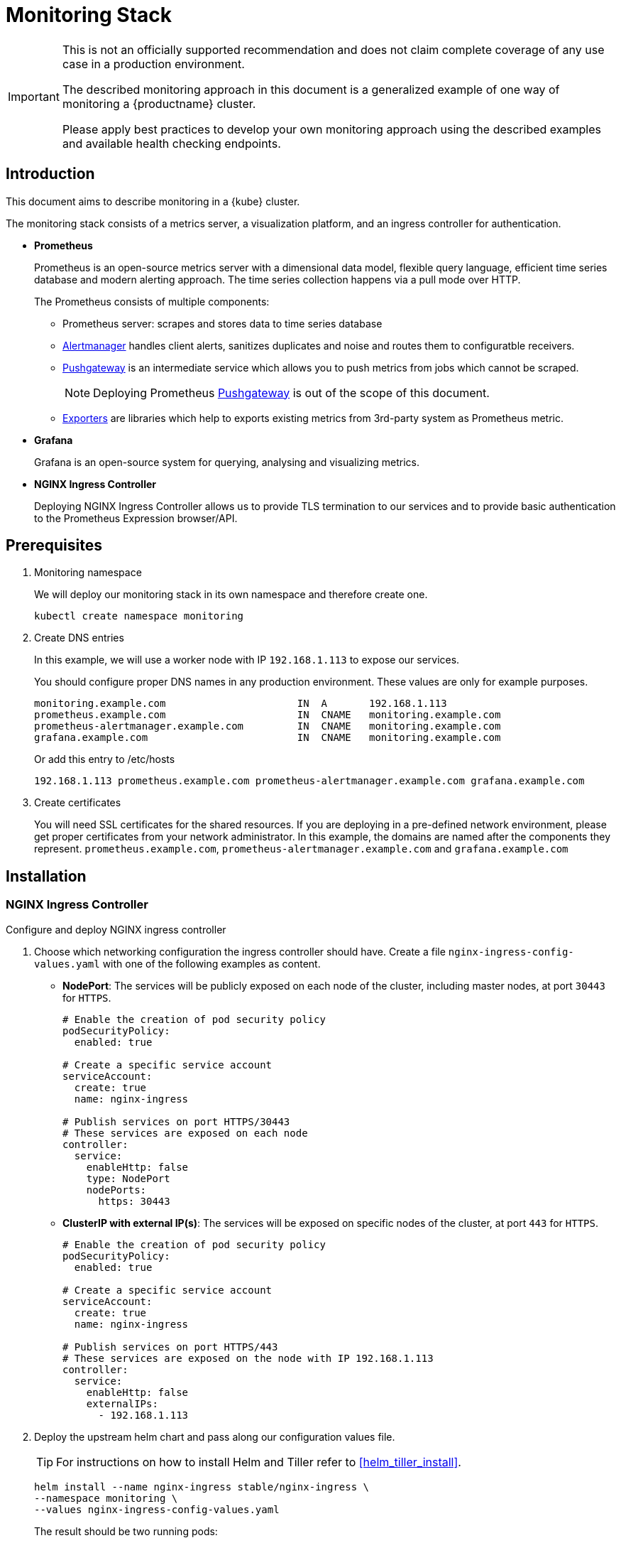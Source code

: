 = Monitoring Stack

[IMPORTANT]
====
This is not an officially supported recommendation and does not claim complete coverage of any use case in a production environment.

The described monitoring approach in this document is a generalized example of one way of monitoring a {productname} cluster.

Please apply best practices to develop your own monitoring approach using the described examples and available health checking endpoints.
====

== Introduction

This document aims to describe monitoring in a {kube} cluster.

The monitoring stack consists of a metrics server, a visualization platform, and an ingress controller for authentication.

* *Prometheus*
+
Prometheus is an open-source metrics server with a dimensional data model, flexible query language, efficient time series database and modern alerting approach. The time series collection happens via a pull mode over HTTP.
+
The Prometheus consists of multiple components:
+
 ** Prometheus server: scrapes and stores data to time series database
 ** https://prometheus.io/docs/alerting/alertmanager/[Alertmanager] handles client alerts, sanitizes duplicates and noise and routes them to configuratble receivers.
 ** https://prometheus.io/docs/practices/pushing/[Pushgateway] is an intermediate service which allows you to push metrics from jobs which cannot be scraped.
+
[NOTE]
====
Deploying Prometheus https://prometheus.io/docs/practices/pushing/[Pushgateway] is out of the scope of this document.
====
 ** https://prometheus.io/docs/instrumenting/exporters/[Exporters] are libraries which help to exports existing metrics from 3rd-party system as Prometheus metric.

* *Grafana*
+
Grafana is an open-source system for querying, analysing and visualizing metrics.

* *NGINX Ingress Controller*
+
Deploying NGINX Ingress Controller allows us to provide TLS termination to our services and to provide basic authentication to the Prometheus Expression browser/API.

== Prerequisites

. Monitoring namespace
+
We will deploy our monitoring stack in its own namespace and therefore create one.
+

[source,bash]
----
kubectl create namespace monitoring
----
. Create DNS entries
+
In this example, we will use a worker node with IP `192.168.1.113` to expose our services.
+
You should configure proper DNS names in any production environment.
These values are only for example purposes.
+
----
monitoring.example.com                      IN  A       192.168.1.113
prometheus.example.com                      IN  CNAME   monitoring.example.com
prometheus-alertmanager.example.com         IN  CNAME   monitoring.example.com
grafana.example.com                         IN  CNAME   monitoring.example.com
----
+
Or add this entry to /etc/hosts
+
----
192.168.1.113 prometheus.example.com prometheus-alertmanager.example.com grafana.example.com
----

. Create certificates
+
You will need SSL certificates for the shared resources.
If you are deploying in a pre-defined network environment, please get proper certificates from your network administrator.
In this example, the domains are named after the components they represent. `prometheus.example.com`, `prometheus-alertmanager.example.com` and `grafana.example.com`

== Installation

=== NGINX Ingress Controller

Configure and deploy NGINX ingress controller

. Choose which networking configuration the ingress controller should have. Create a file [path]`nginx-ingress-config-values.yaml` with one of the following examples as content.

* **NodePort**: The services will be publicly exposed on each node of the cluster, including master nodes, at port `30443` for `HTTPS`.
+
----
# Enable the creation of pod security policy
podSecurityPolicy:
  enabled: true

# Create a specific service account
serviceAccount:
  create: true
  name: nginx-ingress

# Publish services on port HTTPS/30443
# These services are exposed on each node
controller:
  service:
    enableHttp: false
    type: NodePort
    nodePorts:
      https: 30443
----
+
* **ClusterIP with external IP(s)**: The services will be exposed on specific nodes of the cluster, at port `443` for `HTTPS`.
+
----
# Enable the creation of pod security policy
podSecurityPolicy:
  enabled: true

# Create a specific service account
serviceAccount:
  create: true
  name: nginx-ingress

# Publish services on port HTTPS/443
# These services are exposed on the node with IP 192.168.1.113
controller:
  service:
    enableHttp: false
    externalIPs:
      - 192.168.1.113
----

. Deploy the upstream helm chart and pass along our configuration values file.
+
TIP: For instructions on how to install Helm and Tiller refer to <<helm_tiller_install>>.
+
[source,bash]
----
helm install --name nginx-ingress stable/nginx-ingress \
--namespace monitoring \
--values nginx-ingress-config-values.yaml
----

+
The result should be two running pods:
+
[source,bash]
----
kubectl -n monitoring get pod
NAME                                             READY     STATUS    RESTARTS   AGE
nginx-ingress-controller-74cffccfc-p8xbb         1/1       Running   0          4s
nginx-ingress-default-backend-6b9b546dc8-mfkjk   1/1       Running   0          4s
----

=== TLS

You must configure your certificates for the components as secrets in {kube} cluster. Get certificates from your local certificate authority.
In this example we are using a single certificate shared by the components `prometheus.example.com`, `prometheus-alertmanager.example.com` and `grafana.example.com`.

.Create Individual Secrets For Components
[NOTE]
====
Should you choose to secure each service with an individual certificate, you must repeat the step below for each component and adjust the name for the individual secret each time.

In this example the name is `monitoring-tls`.
====

.Note Down Secret Names For Configuration
[IMPORTANT]
====
Please note down the names of the secrets you have created.
Later configuration steps require secret names to be specified.
====

==== Trusted Certificates

Import trusted certificate to {kube} cluster. In this example, trusted certificate are `monitoring.key` and `monitoring.crt`.

[source,bash]
----
kubectl create -n monitoring secret tls monitoring-tls  \
--key  ./monitoring.key \
--cert ./monitoring.crt
----

==== Self-signed Certificates (optional)

In some cases you want to create self-signed certificates for testing of the stack. This is not recommended. If you are using proper CA signed certificates, you must skip this entirely.

[IMPORTANT]
Do not use self-signed certificates in production environments.
There is severe risk of Man-in-the-middle attacks.
Use proper certificates signed by your CA.

. Create a file _openssl.conf_ with the appropriate values
+
----
[req]
distinguished_name = req_distinguished_name
req_extensions = v3_req
default_md = sha256
default_bits = 4096
prompt=no

[req_distinguished_name]
C = CZ
ST = CZ
L = Prague
O = example
OU = monitoring
CN = example.com
emailAddress = admin@example.com

[v3_req]
basicConstraints = CA:FALSE
keyUsage = keyEncipherment, dataEncipherment
extendedKeyUsage = serverAuth
subjectAltName = @alt_names

[alt_names]
DNS.1 = prometheus.example.com
DNS.2 = prometheus-alertmanager.example.com
DNS.3 = grafana.example.com
----
+
This certificate uses Subject Alternative Names so it can be used for Prometheus and Grafana.

. Generate certificate
+
[source,bash]
----
openssl req -x509 -nodes -days 365 -newkey rsa:4096 \
-keyout ./monitoring.key -out ./monitoring.crt \
-config ./openssl.conf -extensions 'v3_req'
----

. Add TLS secret to {kube} cluster
+
[source,bash]
----
kubectl create -n monitoring secret tls monitoring-tls  \
--key  ./monitoring.key \
--cert ./monitoring.crt
----

=== Prometheus

. Configure Authentication
+
We need to create a `basic-auth` secret so the NGINX Ingress Controller can perform authentication.
+

Install `htpasswd` on your local workstation
+
[source,bash]
----
zypper in apache2-utils
----
+

Create the secret file [path]`auth`
+
[source,bash]
----
htpasswd -c auth admin
New password:
Re-type new password:
Adding password for user admin
----
IMPORTANT: It is very important that the filename is [path]`auth`.
During creation, a key in the configuration containing the secret is created that is named after the used filename.
The ingress controller will expect a key named `auth`.
+

Create secret in {kube} cluster
+
[source,bash]
----
kubectl create secret generic -n monitoring prometheus-basic-auth --from-file=auth
----

. Create a configuration file [path]`prometheus-config-values.yaml`
+
We need to configure the storage for our deployment.
Choose among the options and uncomment the line in the config file.
In production environments you must configure persistent storage.

** Use an existing `PersistentVolumeClaim`
** Use a `StorageClass` (preferred)

+
----
# Alertmanager configuration
alertmanager:
  enabled: true
  ingress:
    enabled: true
    hosts:
    -  prometheus-alertmanager.example.com
    annotations:
      kubernetes.io/ingress.class: nginx
      nginx.ingress.kubernetes.io/auth-type: basic
      nginx.ingress.kubernetes.io/auth-secret: prometheus-basic-auth
      nginx.ingress.kubernetes.io/auth-realm: "Authentication Required"
    tls:
      - hosts:
        - prometheus-alertmanager.example.com
        secretName: monitoring-tls
  persistentVolume:
    enabled: true
    ## Use a StorageClass
    storageClass: my-storage-class
    ## Create a PersistentVolumeClaim of 2Gi
    size: 2Gi
    ## Use an existing PersistentVolumeClaim (my-pvc)
    #existingClaim: my-pvc

## Alertmanager is configured through alertmanager.yml. This file and any others
## listed in alertmanagerFiles will be mounted into the alertmanager pod.
## See configuration options https://prometheus.io/docs/alerting/configuration/
#alertmanagerFiles:
#  alertmanager.yml:

# Create a specific service account
serviceAccounts:
  nodeExporter:
    name: prometheus-node-exporter

# Allow scheduling of node-exporter on master nodes
nodeExporter:
  hostNetwork: false
  hostPID: false
  podSecurityPolicy:
    enabled: true
    annotations:
      apparmor.security.beta.kubernetes.io/allowedProfileNames: runtime/default
      apparmor.security.beta.kubernetes.io/defaultProfileName: runtime/default
      seccomp.security.alpha.kubernetes.io/allowedProfileNames: runtime/default
      seccomp.security.alpha.kubernetes.io/defaultProfileName: runtime/default
  tolerations:
    - key: node-role.kubernetes.io/master
      operator: Exists
      effect: NoSchedule

# Disable Pushgateway
pushgateway:
  enabled: false

# Prometheus configuration
server:
  ingress:
    enabled: true
    hosts:
    - prometheus.example.com
    annotations:
      kubernetes.io/ingress.class: nginx
      nginx.ingress.kubernetes.io/auth-type: basic
      nginx.ingress.kubernetes.io/auth-secret: prometheus-basic-auth
      nginx.ingress.kubernetes.io/auth-realm: "Authentication Required"
    tls:
      - hosts:
        - prometheus.example.com
        secretName: monitoring-tls
  persistentVolume:
    enabled: true
    ## Use a StorageClass
    storageClass: my-storage-class
    ## Create a PersistentVolumeClaim of 8Gi
    size: 8Gi
    ## Use an existing PersistentVolumeClaim (my-pvc)
    #existingClaim: my-pvc

## Prometheus is configured through prometheus.yml. This file and any others
## listed in serverFiles will be mounted into the server pod.
## See configuration options
## https://prometheus.io/docs/prometheus/latest/configuration/configuration/
#serverFiles:
#  prometheus.yml:
----

. Deploy the upstream helm chart and pass our configuration values file.
+
[source,bash]
----
helm install --name prometheus stable/prometheus \
--namespace monitoring \
--values prometheus-config-values.yaml
----
+
There need to be 3 pods running (3 node-exporter pods because we have 3 nodes).
+
[source,bash]
----
kubectl -n monitoring get pod | grep prometheus
NAME                                             READY     STATUS    RESTARTS   AGE
prometheus-alertmanager-5487596d54-kcdd6         2/2       Running   0          2m
prometheus-kube-state-metrics-566669df8c-krblx   1/1       Running   0          2m
prometheus-node-exporter-jnc5w                   1/1       Running   0          2m
prometheus-node-exporter-qfwp9                   1/1       Running   0          2m
prometheus-node-exporter-sc4ls                   1/1       Running   0          2m
prometheus-server-6488f6c4cd-5n9w8               2/2       Running   0          2m
----

. At this stage, the Prometheus Expression browser/API should be accessible, depending on your network configuration
* NodePort: https://prometheus.example.com:30443
* ClusterIP with external IP(s): https://prometheus.example.com

=== Alertmanager Configuration Example

The configuration sets one "receiver" to get notified by email when a node meets one of these conditions:

* Node is unschedulable
* Node runs out of disk space
* Node has memory pressure
* Node has disk pressure

The first two are critical because the node can not accept new pods, the last two are just warnings.

The Alertmanager configuration can be added to [path]`prometheus-config-values.yaml` by adding the `alertmanagerFiles` section.

For more information on how to configure Alertmanager, refer to https://prometheus.io/docs/alerting/configuration[Prometheus: Alerting - Configuration].

. Configuring Alertmanager
+
Add the `alertmanagerFiles` section to your Prometheus configuration.
+
----
alertmanagerFiles:
  alertmanager.yml:
    global:
      # The smarthost and SMTP sender used for mail notifications.
      smtp_from: alertmanager@example.com
      smtp_smarthost: smtp.example.com:587
      smtp_auth_username: admin@example.com
      smtp_auth_password: <password>
      smtp_require_tls: true

    route:
      # The labels by which incoming alerts are grouped together.
      group_by: ['node']

      # When a new group of alerts is created by an incoming alert, wait at
      # least 'group_wait' to send the initial notification.
      # This way ensures that you get multiple alerts for the same group that start
      # firing shortly after another are batched together on the first
      # notification.
      group_wait: 30s

      # When the first notification was sent, wait 'group_interval' to send a batch
      # of new alerts that started firing for that group.
      group_interval: 5m

      # If an alert has successfully been sent, wait 'repeat_interval' to
      # resend them.
      repeat_interval: 3h

      # A default receiver
      receiver: admin-example

    receivers:
    - name: 'admin-example'
      email_configs:
      - to: 'admin@example.com'
----

. Replace the empty set of rules `rules: {}` in the `serverFiles` section of the configuration file.
+
For more information on how to configure alerts, refer to: https://prometheus.io/docs/alerting/notification_examples/[Prometheus:
Alerting - Notification Template Examples]
+

----
serverFiles:
  alerts: {}
  rules:
    groups:
    - name: caasp.node.rules
      rules:
      - alert: NodeIsNotReady
        expr: kube_node_status_condition{condition="Ready",status="false"} == 1
        for: 1m
        labels:
          severity: critical
        annotations:
          description: '{{ $labels.node }} is not ready'
      - alert: NodeIsOutOfDisk
        expr: kube_node_status_condition{condition="OutOfDisk",status="true"} == 1
        labels:
          severity: critical
        annotations:
          description: '{{ $labels.node }} has insufficient free disk space'
      - alert: NodeHasDiskPressure
        expr: kube_node_status_condition{condition="DiskPressure",status="true"} == 1
        labels:
          severity: warning
        annotations:
          description: '{{ $labels.node }} has insufficient available disk space'
      - alert: NodeHasInsufficientMemory
        expr: kube_node_status_condition{condition="MemoryPressure",status="true"} == 1
        labels:
          severity: warning
        annotations:
          description: '{{ $labels.node }} has insufficient available memory'
----

. You should now be able to see you Alertmanager, depending on your network configuration
* NodePort: https://prometheus-alertmanager.example.com:30443
* ClusterIP with external IP(s): https://prometheus-alertmanager.example.com

=== Grafana

Starting from Grafana 5.0, it is possible to dynamically provision the data sources and dashboards via files.
In {kube} cluster, these files are provided via the utilization of `ConfigMap`, editing a `ConfigMap` will result by the modification of the configuration without having to delete/recreate the pod.

. Configure Grafana provisioning
+
Create the default datasource configuration file _grafana-datasources.yaml_ which point to our Prometheus server
+
----
---
kind: ConfigMap
apiVersion: v1
metadata:
  name: grafana-datasources
  namespace: monitoring
  labels:
     grafana_datasource: "1"
data:
  datasource.yaml: |-
    apiVersion: 1
    deleteDatasources:
      - name: Prometheus
        orgId: 1
    datasources:
    - name: Prometheus
      type: prometheus
      url: http://prometheus-server.monitoring.svc.cluster.local:80
      access: proxy
      orgId: 1
      isDefault: true
----

. Create the ConfigMap in {kube} cluster
+
[source,bash]
----
kubectl create -f grafana-datasources.yaml
----

. Configure storage for the deployment
+
Choose among the options and uncomment the line in the config file.
In production environments you must configure persistent storage.

** Use an existing PersistentVolumeClaim
** Use a StorageClass (preferred)

+
Create a file _grafana-config-values.yaml_ with the appropriate values
+
----
# Configure admin password
adminPassword: <password>

# Ingress configuration
ingress:
  enabled: true
  annotations:
    kubernetes.io/ingress.class: nginx
  hosts:
    - grafana.example.com
  tls:
    - hosts:
      - grafana.example.com
      secretName: monitoring-tls

# Configure persistent storage
persistence:
  enabled: true
  accessModes:
    - ReadWriteOnce
  ## Use a StorageClass
  storageClassName: my-storage-class
  ## Create a PersistentVolumeClaim of 10Gi
  size: 10Gi
  ## Use an existing PersistentVolumeClaim (my-pvc)
  #existingClaim: my-pvc

# Enable sidecar for provisioning
sidecar:
  datasources:
    enabled: true
    label: grafana_datasource
  dashboards:
    enabled: true
    label: grafana_dashboard
----

. Deploy the upstream helm chart and pass our configuration values file
+
[source,bash]
----
helm install --name grafana stable/grafana \
--namespace monitoring \
--values grafana-config-values.yaml
----

. The result should be a running Grafana pod
+
[source,bash]
----
kubectl -n monitoring get pod | grep grafana
NAME                                             READY     STATUS    RESTARTS   AGE
grafana-dbf7ddb7d-fxg6d                          3/3       Running   0          2m
----

+
At this stage, Grafana should be accessible, depending on your network configuration

* NodePort: https://grafana.example.com:30443
* ClusterIP with external IP(s): https://grafana.example.com

. Now you can add Grafana dashboards.

==== Adding Grafana Dashboards

There are two ways to add dashboards to Grafana:

* Deploy an existing dashboard from https://grafana.com/dashboards[Grafana dashboards]
  . Open the deployed Grafana in your browser and log in.
  . On the home page of Grafana, hover your mousecursor over the + button on the left sidebar and click on the import menuitem.
  . Select an existing dashboard for your purpose from Grafana dashboards. Copy the URL to the clipboard.
  . Paste the URL (for example) `https://grafana.com/dashboards/3131` into the first input field to import the "Kubernetes All Nodes" Grafana Dashboard. After pasting in the url, the view will change to another form.
  . Now select the "Prometheus" datasource in the `prometheus` field and click on the import button.
  . The browser will redirect you to your newly created dashboard.

* Build your own dashboard
  Deploy your own dashboard by configuration file containing the dashboard definition.

  . Create your dashboard definition file as a `ConfigMap`, for example [path]`grafana-dashboards-caasp-cluster.yaml`.

+
----
---
apiVersion: v1
kind: ConfigMap
metadata:
  name: grafana-dashboards-caasp-cluster
  namespace: monitoring
  labels:
     grafana_dashboard: "1"
data:
  caasp-cluster.json: |-
    {
      "__inputs": [
        {
          "name": "DS_PROMETHEUS",
          "label": "Prometheus",
          "description": "",
          "type": "datasource",
          "pluginId": "prometheus",
          "pluginName": "Prometheus"
        }
      ],
      "__requires": [
        {
          "type": "grafana",
[...]
continues with definition of dashboard JSON
[...]
----

  . Apply the `ConfigMap` to the cluster.
+
[source,bash]
----
kubectl apply -f grafana-dashboards-caasp-cluster.yaml
----

+
You can find a couple of dashboard examples for {productname} in the https://github.com/SUSE/caasp-monitoring[CaaSP monitoring] on GitHub. This repo provides dashboards to visualize {kube} cluster resources.

== Monitoring

=== Prometheus Jobs

The Prometheus upstream helm chart includes the following pre-defined jobs that will scrapes metrics from these jobs using service discovery.

* prometheus: Get metrics from prometheus server
* kubernetes-apiservers: Get metrics from {kube} apiserver
* kubernetes-nodes: Get metrics from {kube} nodes
* kubernetes-nodes-cadvisor: Get https://kubernetes.io/docs/tasks/debug-application-cluster/resource-usage-monitoring/#cadvisor[cAdvisor] metrics reported from {kube} cluster
* kubernetes-service-endpoints: Get metrics from Services which have annotation `prometheus.io/scrape=true` in the metadata
* kubernetes-pods: Get metrics from Pods which have annotation `prometheus.io/port=true` in the metadata

If you wanna monitor new pods and services, you don't need to change `prometheus.yaml` but add annotation `prometheus.io/scrape=true`, `prometheus.io/port=<target-port>` and `prometheus.io/path=<metric-endpoint>` to your pods and services metadata. Prometheus will automatically scraped the target.

=== ETCD Cluster

ETCD server expose metrics on `/metrics` endpoint. Prometheus jobs does not scrapes it by default. Edit `prometheus.yaml` if you wanna monitor etcd cluster. Since etcd cluster run in https, so we need certificate to access the endpoint.

. At one of the master node, create etcd certificate to secret in monitoring namespace
+
[source,bash]
----
cd /etc/kubernetes

kubectl --kubeconfig=admin.conf -n monitoring create secret generic etcd-certs --from-file=/etc/kubernetes/pki/etcd/ca.crt --from-file=/etc/kubernetes/pki/etcd/healthcheck-client.crt --from-file=/etc/kubernetes/pki/etcd/healthcheck-client.key
----

. Edit the configuration file [path]`prometheus-config-values.yaml`, add `extraSecretMounts` part
+
----
# Alertmanager configuration
alertmanager:
  enabled: true
  ingress:
    enabled: true
    hosts:
    -  prometheus-alertmanager.example.com
    annotations:
      kubernetes.io/ingress.class: nginx
      nginx.ingress.kubernetes.io/auth-type: basic
      nginx.ingress.kubernetes.io/auth-secret: prometheus-basic-auth
      nginx.ingress.kubernetes.io/auth-realm: "Authentication Required"
    tls:
      - hosts:
        - prometheus-alertmanager.example.com
        secretName: monitoring-tls
  persistentVolume:
    enabled: true
    ## Use a StorageClass
    storageClass: my-storage-class
    ## Create a PersistentVolumeClaim of 2Gi
    size: 2Gi
    ## Use an existing PersistentVolumeClaim (my-pvc)
    #existingClaim: my-pvc

## Alertmanager is configured through alertmanager.yml. This file and any others
## listed in alertmanagerFiles will be mounted into the alertmanager pod.
## See configuration options https://prometheus.io/docs/alerting/configuration/
#alertmanagerFiles:
#  alertmanager.yml:

# Create a specific service account
serviceAccounts:
  nodeExporter:
    name: prometheus-node-exporter

# Allow scheduling of node-exporter on master nodes
nodeExporter:
  hostNetwork: false
  hostPID: false
  podSecurityPolicy:
    enabled: true
    annotations:
      apparmor.security.beta.kubernetes.io/allowedProfileNames: runtime/default
      apparmor.security.beta.kubernetes.io/defaultProfileName: runtime/default
      seccomp.security.alpha.kubernetes.io/allowedProfileNames: runtime/default
      seccomp.security.alpha.kubernetes.io/defaultProfileName: runtime/default
  tolerations:
    - key: node-role.kubernetes.io/master
      operator: Exists
      effect: NoSchedule

# Disable Pushgateway
pushgateway:
  enabled: false

# Prometheus configuration
server:
  ingress:
    enabled: true
    hosts:
    - prometheus.example.com
    annotations:
      kubernetes.io/ingress.class: nginx
      nginx.ingress.kubernetes.io/auth-type: basic
      nginx.ingress.kubernetes.io/auth-secret: prometheus-basic-auth
      nginx.ingress.kubernetes.io/auth-realm: "Authentication Required"
    tls:
      - hosts:
        - prometheus.example.com
        secretName: monitoring-tls
  persistentVolume:
    enabled: true
    ## Use a StorageClass
    storageClass: my-storage-class
    ## Create a PersistentVolumeClaim of 8Gi
    size: 8Gi
    ## Use an existing PersistentVolumeClaim (my-pvc)
    #existingClaim: my-pvc
  ## Additional Prometheus server Secret mounts
  # Defines additional mounts with secrets. Secrets must be manually created in the namespace.
  extraSecretMounts:
  - name: etcd-certs
    mountPath: /etc/secrets
    secretName: etcd-certs
    readOnly: true

## Prometheus is configured through prometheus.yml. This file and any others
## listed in serverFiles will be mounted into the server pod.
## See configuration options
## https://prometheus.io/docs/prometheus/latest/configuration/configuration/
#serverFiles:
#  prometheus.yml:
----
. Upgrade prometheus helm deployment
+
[source,bash]
----
helm upgrade prometheus stable/prometheus \
--namespace monitoring \
--values prometheus-config-values.yaml
----
. First get all etcd cluster private IP address.
+
[source,bash]
----
kubectl get pods -n kube-system -l component=etcd -o wide
NAME           READY   STATUS    RESTARTS   AGE   IP             NODE      NOMINATED NODE   READINESS GATES
etcd-master0   1/1     Running   2          21h   192.168.0.6    master0   <none>           <none>
etcd-master1   1/1     Running   2          21h   192.168.0.20   master1   <none>           <none>
----
. Add new job for etcd, change the target ip address as your environment and change the target numbers if you have different etcd cluster members.
[source,bash]
+
----
kubectl edit -n monitoring configmap prometheus-server
----
+
----
scrape_configs:
  - job_name: etcd
    static_configs:
    - targets: ['192.168.0.6:2379','192.168.0.20:2379']
    scheme: https
    tls_config:
      ca_file: /etc/secrets/ca.crt
      cert_file: /etc/secrets/healthcheck-client.crt
      key_file: /etc/secrets/healthcheck-client.key
----
. Save the new configmap, the prometheus server will auto reload new configmap.
